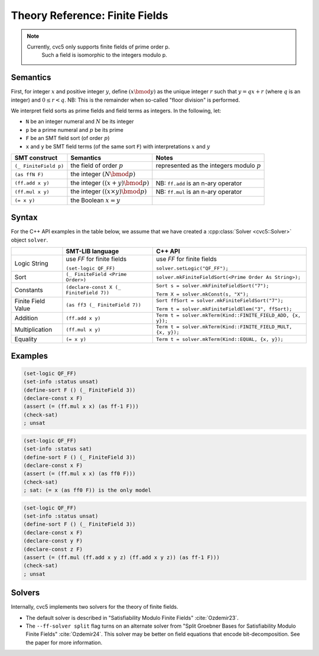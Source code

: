 Theory Reference: Finite Fields
===============================

.. note::
  Currently, cvc5 only supports finite fields of prime order p.
   Such a field is isomorphic to the integers modulo p.

Semantics
^^^^^^^^^

First, for integer :math:`x` and positive integer :math:`y`, define :math:`(x \bmod y)` as the unique integer :math:`r` such that :math:`y = qx + r` (where :math:`q` is an integer) and :math:`0 \le r < q`.
NB: This is the remainder when so-called "floor division" is performed.

We interpret field sorts as prime fields and field terms as integers. In the following, let:

* ``N`` be an integer numeral and :math:`N` be its integer
* ``p`` be a prime numeral and :math:`p` be its prime
* ``F`` be an SMT field sort (of order :math:`p`)
* ``x`` and ``y`` be SMT field terms (of the same sort ``F``) with interpretations :math:`x` and :math:`y`

+-----------------------+--------------------------------------------+----------------------------------------------+
| SMT construct         | Semantics                                  | Notes                                        |
+=======================+============================================+==============================================+
| ``(_ FiniteField p)`` | the field of order :math:`p`               | represented as the integers modulo :math:`p` |
+-----------------------+--------------------------------------------+----------------------------------------------+
| ``(as ffN F)``        | the integer :math:`(N \bmod p)`            |                                              |
+-----------------------+--------------------------------------------+----------------------------------------------+
| ``(ff.add x y)``      | the integer :math:`((x + y) \bmod p)`      | NB: ``ff.add`` is an n-ary operator          |
+-----------------------+--------------------------------------------+----------------------------------------------+
| ``(ff.mul x y)``      | the integer :math:`((x \times y) \bmod p)` | NB: ``ff.mul`` is an n-ary operator          |
+-----------------------+--------------------------------------------+----------------------------------------------+
| ``(= x y)``           | the Boolean :math:`x = y`                  |                                              |
+-----------------------+--------------------------------------------+----------------------------------------------+


Syntax
^^^^^^

For the C++ API examples in the table below, we assume that we have created
a :cpp:class:`Solver <cvc5::Solver>` object ``solver``.

+----------------------+----------------------------------------------+--------------------------------------------------------------------+
|                      | SMT-LIB language                             | C++ API                                                            |
+======================+==============================================+====================================================================+
| Logic String         | use `FF` for finite fields                   | use `FF` for finite fields                                         |
|                      |                                              |                                                                    |
|                      | ``(set-logic QF_FF)``                        | ``solver.setLogic("QF_FF");``                                      |
+----------------------+----------------------------------------------+--------------------------------------------------------------------+
| Sort                 | ``(_ FiniteField <Prime Order>)``            | ``solver.mkFiniteFieldSort(<Prime Order As String>);``             |
+----------------------+----------------------------------------------+--------------------------------------------------------------------+
| Constants            | ``(declare-const X (_ FiniteField 7))``      | ``Sort s = solver.mkFiniteFieldSort("7");``                        |
|                      |                                              |                                                                    |
|                      |                                              | ``Term X = solver.mkConst(s, "X");``                               |
+----------------------+----------------------------------------------+--------------------------------------------------------------------+
| Finite Field Value   | ``(as ff3 (_ FiniteField 7))``               | ``Sort ffSort = solver.mkFiniteFieldSort("7");``                   |
|                      |                                              |                                                                    |
|                      |                                              | ``Term t = solver.mkFiniteFieldElem("3", ffSort);``                |
+----------------------+----------------------------------------------+--------------------------------------------------------------------+
| Addition             | ``(ff.add x y)``                             | ``Term t = solver.mkTerm(Kind::FINITE_FIELD_ADD, {x, y});``        |
+----------------------+----------------------------------------------+--------------------------------------------------------------------+
| Multiplication       | ``(ff.mul x y)``                             | ``Term t = solver.mkTerm(Kind::FINITE_FIELD_MULT, {x, y});``       |
+----------------------+----------------------------------------------+--------------------------------------------------------------------+
| Equality             | ``(= x y)``                                  | ``Term t = solver.mkTerm(Kind::EQUAL, {x, y});``                   |
+----------------------+----------------------------------------------+--------------------------------------------------------------------+


Examples
^^^^^^^^

.. code:: smtlib

  (set-logic QF_FF)
  (set-info :status unsat)
  (define-sort F () (_ FiniteField 3))
  (declare-const x F)
  (assert (= (ff.mul x x) (as ff-1 F)))
  (check-sat)
  ; unsat

.. code:: smtlib

  (set-logic QF_FF)
  (set-info :status sat)
  (define-sort F () (_ FiniteField 3))
  (declare-const x F)
  (assert (= (ff.mul x x) (as ff0 F)))
  (check-sat)
  ; sat: (= x (as ff0 F)) is the only model

.. code:: smtlib

  (set-logic QF_FF)
  (set-info :status unsat)
  (define-sort F () (_ FiniteField 3))
  (declare-const x F)
  (declare-const y F)
  (declare-const z F)
  (assert (= (ff.mul (ff.add x y z) (ff.add x y z)) (as ff-1 F)))
  (check-sat)
  ; unsat

Solvers
^^^^^^^

Internally, cvc5 implements two solvers for the theory of finite fields.

* The default solver is described in "Satisfiability Modulo Finite Fields" :cite:`Ozdemir23`.
* The ``--ff-solver split`` flag turns on an alternate solver from "Split Groebner Bases for Satisfiability Modulo Finite Fields" :cite:`Ozdemir24`. This solver may be better on field equations that encode bit-decomposition. See the paper for more information.

